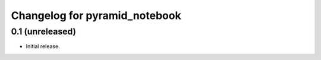 Changelog for pyramid_notebook
==============================

0.1 (unreleased)
----------------

- Initial release.
